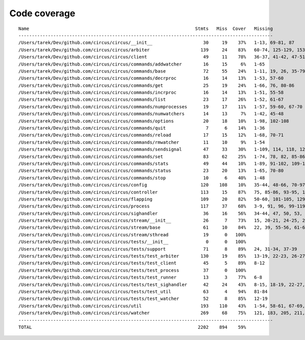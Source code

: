 
Code coverage
=============


::

    Name                                                              Stmts   Miss  Cover   Missing
    -----------------------------------------------------------------------------------------------
    /Users/tarek/Dev/github.com/circus/circus/__init__                   30     19    37%   1-13, 69-81, 87
    /Users/tarek/Dev/github.com/circus/circus/arbiter                   139     24    83%   60-74, 125-129, 153-156, 168, 172-177, 196, 211, 235-236, 240
    /Users/tarek/Dev/github.com/circus/circus/client                     49     11    78%   36-37, 41-42, 47-51, 62-63, 71
    /Users/tarek/Dev/github.com/circus/circus/commands/addwatcher        16     15     6%   1-65
    /Users/tarek/Dev/github.com/circus/circus/commands/base              72     55    24%   1-11, 19, 26, 35-79, 82, 86-97, 103-106
    /Users/tarek/Dev/github.com/circus/circus/commands/decrproc          16     14    13%   1-53, 57-60
    /Users/tarek/Dev/github.com/circus/circus/commands/get               25     19    24%   1-66, 76, 80-86
    /Users/tarek/Dev/github.com/circus/circus/commands/incrproc          16     14    13%   1-51, 55-58
    /Users/tarek/Dev/github.com/circus/circus/commands/list              23     17    26%   1-52, 61-67
    /Users/tarek/Dev/github.com/circus/circus/commands/numprocesses      19     17    11%   1-57, 59-60, 67-70
    /Users/tarek/Dev/github.com/circus/circus/commands/numwatchers       14     13     7%   1-42, 45-48
    /Users/tarek/Dev/github.com/circus/circus/commands/options           20     18    10%   1-98, 102-108
    /Users/tarek/Dev/github.com/circus/circus/commands/quit               7      6    14%   1-36
    /Users/tarek/Dev/github.com/circus/circus/commands/reload            17     15    12%   1-68, 70-71
    /Users/tarek/Dev/github.com/circus/circus/commands/rmwatcher         11     10     9%   1-54
    /Users/tarek/Dev/github.com/circus/circus/commands/sendsignal        47     33    30%   1-109, 114, 118, 124, 127, 130, 138-147
    /Users/tarek/Dev/github.com/circus/circus/commands/set               83     62    25%   1-74, 78, 82, 85-86, 89-90, 93-94, 98, 104-121, 132
    /Users/tarek/Dev/github.com/circus/circus/commands/stats             49     44    10%   1-89, 91-102, 109-135
    /Users/tarek/Dev/github.com/circus/circus/commands/status            23     20    13%   1-65, 70-80
    /Users/tarek/Dev/github.com/circus/circus/commands/stop              10      6    40%   1-48
    /Users/tarek/Dev/github.com/circus/circus/config                    120    108    10%   35-44, 48-66, 70-97, 101-196
    /Users/tarek/Dev/github.com/circus/circus/controller                113     15    87%   75, 85-86, 93-95, 103, 115-118, 121, 141, 147, 152-153
    /Users/tarek/Dev/github.com/circus/circus/flapping                  109     20    82%   50-60, 101-105, 129, 135-142
    /Users/tarek/Dev/github.com/circus/circus/process                   117     37    68%   3-9, 91, 96, 99-119, 132, 183-184, 188, 194, 200, 206-209, 214-219, 237, 252
    /Users/tarek/Dev/github.com/circus/circus/sighandler                 36     16    56%   34-44, 47, 50, 53, 56, 59
    /Users/tarek/Dev/github.com/circus/circus/stream/__init__            26      7    73%   15, 20-21, 24-25, 28, 55
    /Users/tarek/Dev/github.com/circus/circus/stream/base                61     10    84%   22, 39, 55-56, 61-62, 71-74
    /Users/tarek/Dev/github.com/circus/circus/stream/sthread             19      0   100%   
    /Users/tarek/Dev/github.com/circus/circus/tests/__init__              0      0   100%   
    /Users/tarek/Dev/github.com/circus/circus/tests/support              71      8    89%   24, 31-34, 37-39
    /Users/tarek/Dev/github.com/circus/circus/tests/test_arbiter        130     19    85%   13-19, 22-23, 26-27, 30, 33-36, 40-42
    /Users/tarek/Dev/github.com/circus/circus/tests/test_client          45      5    89%   8-12
    /Users/tarek/Dev/github.com/circus/circus/tests/test_process         37      0   100%   
    /Users/tarek/Dev/github.com/circus/circus/tests/test_runner          13      3    77%   6-8
    /Users/tarek/Dev/github.com/circus/circus/tests/test_sighandler      42     24    43%   8-15, 18-19, 22-27, 30-31, 34-37, 41-43
    /Users/tarek/Dev/github.com/circus/circus/tests/test_util            63      4    94%   81-84
    /Users/tarek/Dev/github.com/circus/circus/tests/test_watcher         52      8    85%   12-19
    /Users/tarek/Dev/github.com/circus/circus/util                      193    110    43%   1-54, 58-61, 67-69, 75, 89-92, 96-97, 113-114, 124-125, 129-130, 134-137, 141-142, 149, 158, 167, 180, 188, 200, 208, 210, 214-220, 226-231, 236-289
    /Users/tarek/Dev/github.com/circus/circus/watcher                   269     68    75%   121, 183, 205, 211, 236, 252, 272, 279-280, 283-284, 292, 302, 318-320, 330-332, 338-343, 349-350, 356, 360-361, 378, 397, 406, 415-418, 425, 428, 431-433, 455, 471, 473-474, 476-477, 479-480, 482, 484-485, 489-503
    -----------------------------------------------------------------------------------------------
    TOTAL                                                              2202    894    59%   


